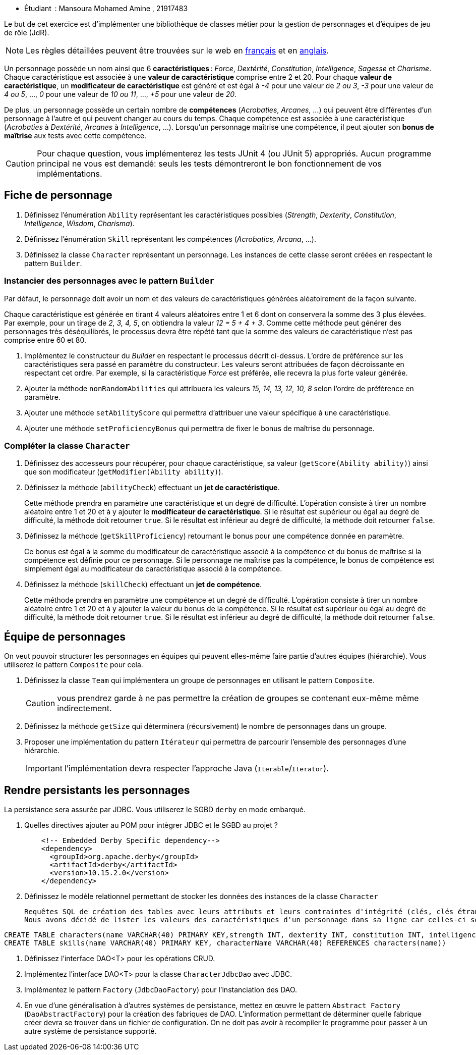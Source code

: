 

* Étudiant  : Mansoura Mohamed Amine , 21917483


Le but de cet exercice est d'implémenter une bibliothèque de classes métier pour la gestion de personnages et d'équipes de jeu de rôle (JdR).

NOTE: Les règles détaillées peuvent être trouvées sur le web en https://www.aidedd.org/regles/[français] et en https://dnd.wizards.com/articles/features/basicrules[anglais].

Un personnage possède un nom ainsi que 6 *caractéristiques* : _Force_, _Dextérité_, _Constitution_, _Intelligence_, _Sagesse_ et _Charisme_.
Chaque caractéristique est associée à une *valeur de caractéristique* comprise entre 2 et 20.
Pour chaque *valeur de caractéristique*, un *modificateur de caractéristique* est généré et est égal à _-4_ pour une valeur de _2 ou 3_, _-3_ pour une valeur de _4 ou 5_, …, _0_ pour une valeur de _10 ou 11_, …, _+5_ pour une valeur de _20_.

De plus, un personnage possède un certain nombre de *compétences* (_Acrobaties_, _Arcanes_, …) qui peuvent être différentes d'un personnage à l'autre et qui peuvent changer au cours du temps.
Chaque compétence est associée à une caractéristique (_Acrobaties_ à _Dextérité_, _Arcanes_ à _Intelligence_, …).
Lorsqu'un personnage maîtrise une compétence, il peut ajouter son *bonus de maîtrise* aux tests avec cette compétence.

CAUTION: Pour chaque question, vous implémenterez les tests JUnit 4 (ou JUnit 5) appropriés.
Aucun programme principal ne vous est demandé: seuls les tests démontreront le bon fonctionnement de vos implémentations.

== Fiche de personnage
. Définissez l'énumération `Ability` représentant les caractéristiques possibles (_Strength_, _Dexterity_, _Constitution_, _Intelligence_, _Wisdom_, _Charisma_).
. Définissez l'énumération `Skill` représentant les compétences (_Acrobatics_, _Arcana_, …).
. Définissez la classe `Character` représentant un personnage.
Les instances de cette classe seront créées en respectant le pattern `Builder`.

=== Instancier des personnages avec le pattern `Builder`
Par défaut, le personnage doit avoir un nom et des valeurs de caractéristiques générées aléatoirement de la façon suivante.

Chaque caractéristique est générée en tirant 4 valeurs aléatoires entre 1 et 6 dont on conservera la somme des 3 plus élevées.
Par exemple, pour un tirage de _2, 3, 4, 5_, on obtiendra la valeur _12 = 5 + 4 + 3_.
Comme cette méthode peut générer des personnages très déséquilibrés, le processus devra être répété tant que la somme des valeurs de caractéristique n'est pas comprise entre 60 et 80.

. Implémentez le constructeur du _Builder_ en respectant le processus décrit ci-dessus.
L'ordre de préférence sur les caractéristiques sera passé en paramètre du constructeur.
Les valeurs seront attribuées de façon décroissante en respectant cet ordre.
Par exemple, si la caractéristique _Force_ est préférée, elle recevra la plus forte valeur générée.
. Ajouter la méthode `nonRandomAbilities` qui attribuera les valeurs _15, 14, 13, 12, 10, 8_ selon l'ordre de préférence en paramètre.
. Ajouter une méthode `setAbilityScore` qui permettra d'attribuer une valeur spécifique à une caractéristique.
. Ajouter une méthode `setProficiencyBonus` qui permettra de fixer le bonus de maîtrise du personnage.

=== Compléter la classe `Character`
. Définissez des accesseurs pour récupérer, pour chaque caractéristique, sa valeur (`getScore(Ability ability)`) ainsi que son modificateur (`getModifier(Ability ability)`).
. Définissez la méthode (`abilityCheck`) effectuant un **jet de caractéristique**.
+
Cette méthode prendra en paramètre une caractéristique et un degré de difficulté.
L'opération consiste à tirer un nombre aléatoire entre 1 et 20 et à y ajouter le *modificateur de caractéristique*.
Si le résultat est supérieur ou égal au degré de difficulté, la méthode doit retourner `true`.
Si le résultat est inférieur au degré de difficulté, la méthode doit retourner `false`.
. Définissez la méthode (`getSkillProficiency`) retournant le bonus pour une compétence donnée en paramètre.
+
Ce bonus est égal à la somme du modificateur de caractéristique associé à la compétence et du bonus de maîtrise si la compétence est définie pour ce personnage.
Si le personnage ne maîtrise pas la compétence, le bonus de compétence est simplement égal au modificateur de caractéristique associé à la compétence.
. Définissez la méthode (`skillCheck`) effectuant un **jet de compétence**.
+
Cette méthode prendra en paramètre une compétence et un degré de difficulté.
L'opération consiste à tirer un nombre aléatoire entre 1 et 20 et à y ajouter la valeur du bonus de la compétence.
Si le résultat est supérieur ou égal au degré de difficulté, la méthode doit retourner `true`.
Si le résultat est inférieur au degré de difficulté, la méthode doit retourner `false`.

== Équipe de personnages
On veut pouvoir structurer les personnages en équipes qui peuvent elles-même faire partie d'autres équipes (hiérarchie).
Vous utiliserez le pattern `Composite` pour cela.

. Définissez la classe `Team` qui implémentera un groupe de personnages en utilisant le pattern `Composite`.
+
CAUTION: vous prendrez garde à ne pas permettre la création de groupes se contenant eux-même même indirectement.
. Définissez la méthode `getSize` qui déterminera (récursivement) le nombre de personnages dans un groupe.
. Proposer une implémentation du pattern `Itérateur` qui permettra de parcourir l'ensemble des personnages d'une hiérarchie.
+
IMPORTANT: l'implémentation devra respecter l'approche Java (`Iterable`/`Iterator`).

== Rendre persistants les personnages
La persistance sera assurée par JDBC.
Vous utiliserez le SGBD `derby` en mode embarqué.

. Quelles directives ajouter au POM pour intègrer JDBC et le SGBD au projet ?
+
....
    <!-- Embedded Derby Specific dependency-->
    <dependency>
      <groupId>org.apache.derby</groupId>
      <artifactId>derby</artifactId>
      <version>10.15.2.0</version>
    </dependency>
....
. Définissez le modèle relationnel permettant de stocker les données des instances de la classe `Character`
+
....
Requêtes SQL de création des tables avec leurs attributs et leurs contraintes d'intégrité (clés, clés étrangères, …) :
Nous avons décidé de lister les valeurs des caractéristiques d'un personnage dans sa ligne car celles-ci sont fixées. Les compétences quant à elles sont stockées dans une table distincte qui a une référence vers le personnage.
....
```sql
CREATE TABLE characters(name VARCHAR(40) PRIMARY KEY,strength INT, dexterity INT, constitution INT, intelligence INT, wisdom INT, charisma INT, proficiencyBonus INT)
CREATE TABLE skills(name VARCHAR(40) PRIMARY KEY, characterName VARCHAR(40) REFERENCES characters(name))
```
. Définissez l’interface DAO<T> pour les opérations CRUD.
. Implémentez l’interface DAO<T> pour la classe `CharacterJdbcDao` avec JDBC.
. Implémentez le pattern `Factory` (`JdbcDaoFactory`) pour l’instanciation des DAO.
. En vue d'une généralisation à d'autres systèmes de persistance, mettez en œuvre le pattern `Abstract Factory` (`DaoAbstractFactory`) pour la création des fabriques de DAO.
L'information permettant de déterminer quelle fabrique créer devra se trouver dans un fichier de configuration.
On ne doit pas avoir à recompiler le programme pour passer à un autre système de persistance supporté.
